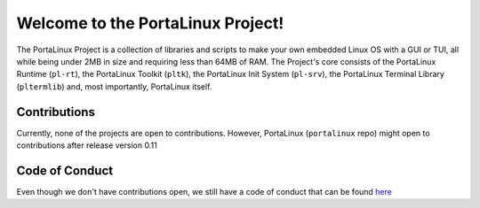 **********************************
Welcome to the PortaLinux Project!
**********************************

The PortaLinux Project is a collection of libraries and scripts to make your own embedded Linux OS with a GUI or TUI, all while
being under 2MB in size and requiring less than 64MB of RAM. The Project's core consists of the PortaLinux Runtime (``pl-rt``),
the PortaLinux Toolkit (``pltk``), the PortaLinux Init System (``pl-srv``), the PortaLinux Terminal Library (``pltermlib``) and, most
importantly, PortaLinux itself.

Contributions
#############

Currently, none of the projects are open to contributions. However, PortaLinux (``portalinux`` repo) might open to contributions
after release version 0.11

Code of Conduct
###############

Even though we don't have contributions open, we still have a code of conduct that can be found `here`_

.. _`here`: https://github.com/portalinux-project/.github/blob/main/conduct.rst

